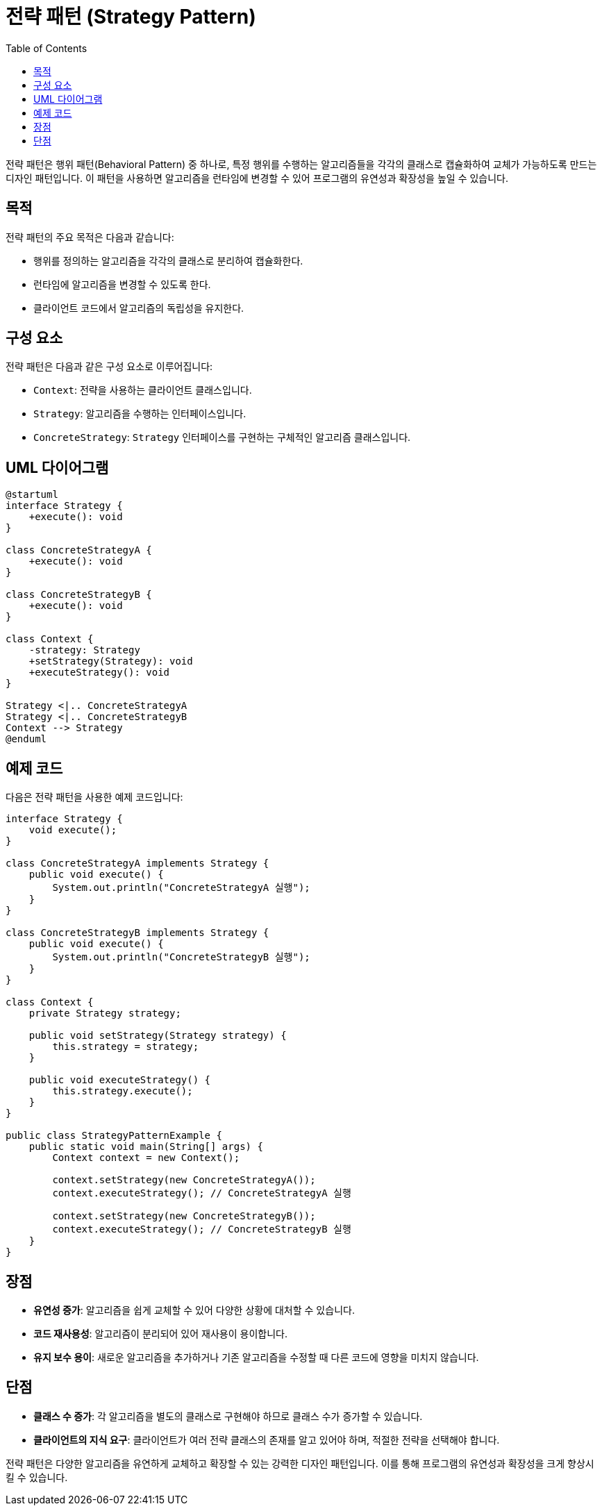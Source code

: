 = 전략 패턴 (Strategy Pattern)
:toc: right
:toclevels: 2

전략 패턴은 행위 패턴(Behavioral Pattern) 중 하나로, 특정 행위를 수행하는 알고리즘들을 각각의 클래스로 캡슐화하여 교체가 가능하도록 만드는 디자인 패턴입니다. 이 패턴을 사용하면 알고리즘을 런타임에 변경할 수 있어 프로그램의 유연성과 확장성을 높일 수 있습니다.

== 목적
전략 패턴의 주요 목적은 다음과 같습니다:

* 행위를 정의하는 알고리즘을 각각의 클래스로 분리하여 캡슐화한다.
* 런타임에 알고리즘을 변경할 수 있도록 한다.
* 클라이언트 코드에서 알고리즘의 독립성을 유지한다.

== 구성 요소
전략 패턴은 다음과 같은 구성 요소로 이루어집니다:

* `Context`: 전략을 사용하는 클라이언트 클래스입니다.
* `Strategy`: 알고리즘을 수행하는 인터페이스입니다.
* `ConcreteStrategy`: `Strategy` 인터페이스를 구현하는 구체적인 알고리즘 클래스입니다.

== UML 다이어그램
[plantuml, 전략 패턴]
----
@startuml
interface Strategy {
    +execute(): void
}

class ConcreteStrategyA {
    +execute(): void
}

class ConcreteStrategyB {
    +execute(): void
}

class Context {
    -strategy: Strategy
    +setStrategy(Strategy): void
    +executeStrategy(): void
}

Strategy <|.. ConcreteStrategyA
Strategy <|.. ConcreteStrategyB
Context --> Strategy
@enduml
----

== 예제 코드
다음은 전략 패턴을 사용한 예제 코드입니다:

[source, java]
----
interface Strategy {
    void execute();
}

class ConcreteStrategyA implements Strategy {
    public void execute() {
        System.out.println("ConcreteStrategyA 실행");
    }
}

class ConcreteStrategyB implements Strategy {
    public void execute() {
        System.out.println("ConcreteStrategyB 실행");
    }
}

class Context {
    private Strategy strategy;

    public void setStrategy(Strategy strategy) {
        this.strategy = strategy;
    }

    public void executeStrategy() {
        this.strategy.execute();
    }
}

public class StrategyPatternExample {
    public static void main(String[] args) {
        Context context = new Context();

        context.setStrategy(new ConcreteStrategyA());
        context.executeStrategy(); // ConcreteStrategyA 실행

        context.setStrategy(new ConcreteStrategyB());
        context.executeStrategy(); // ConcreteStrategyB 실행
    }
}
----

== 장점
* **유연성 증가**: 알고리즘을 쉽게 교체할 수 있어 다양한 상황에 대처할 수 있습니다.
* **코드 재사용성**: 알고리즘이 분리되어 있어 재사용이 용이합니다.
* **유지 보수 용이**: 새로운 알고리즘을 추가하거나 기존 알고리즘을 수정할 때 다른 코드에 영향을 미치지 않습니다.

== 단점
* **클래스 수 증가**: 각 알고리즘을 별도의 클래스로 구현해야 하므로 클래스 수가 증가할 수 있습니다.
* **클라이언트의 지식 요구**: 클라이언트가 여러 전략 클래스의 존재를 알고 있어야 하며, 적절한 전략을 선택해야 합니다.

전략 패턴은 다양한 알고리즘을 유연하게 교체하고 확장할 수 있는 강력한 디자인 패턴입니다. 이를 통해 프로그램의 유연성과 확장성을 크게 향상시킬 수 있습니다.